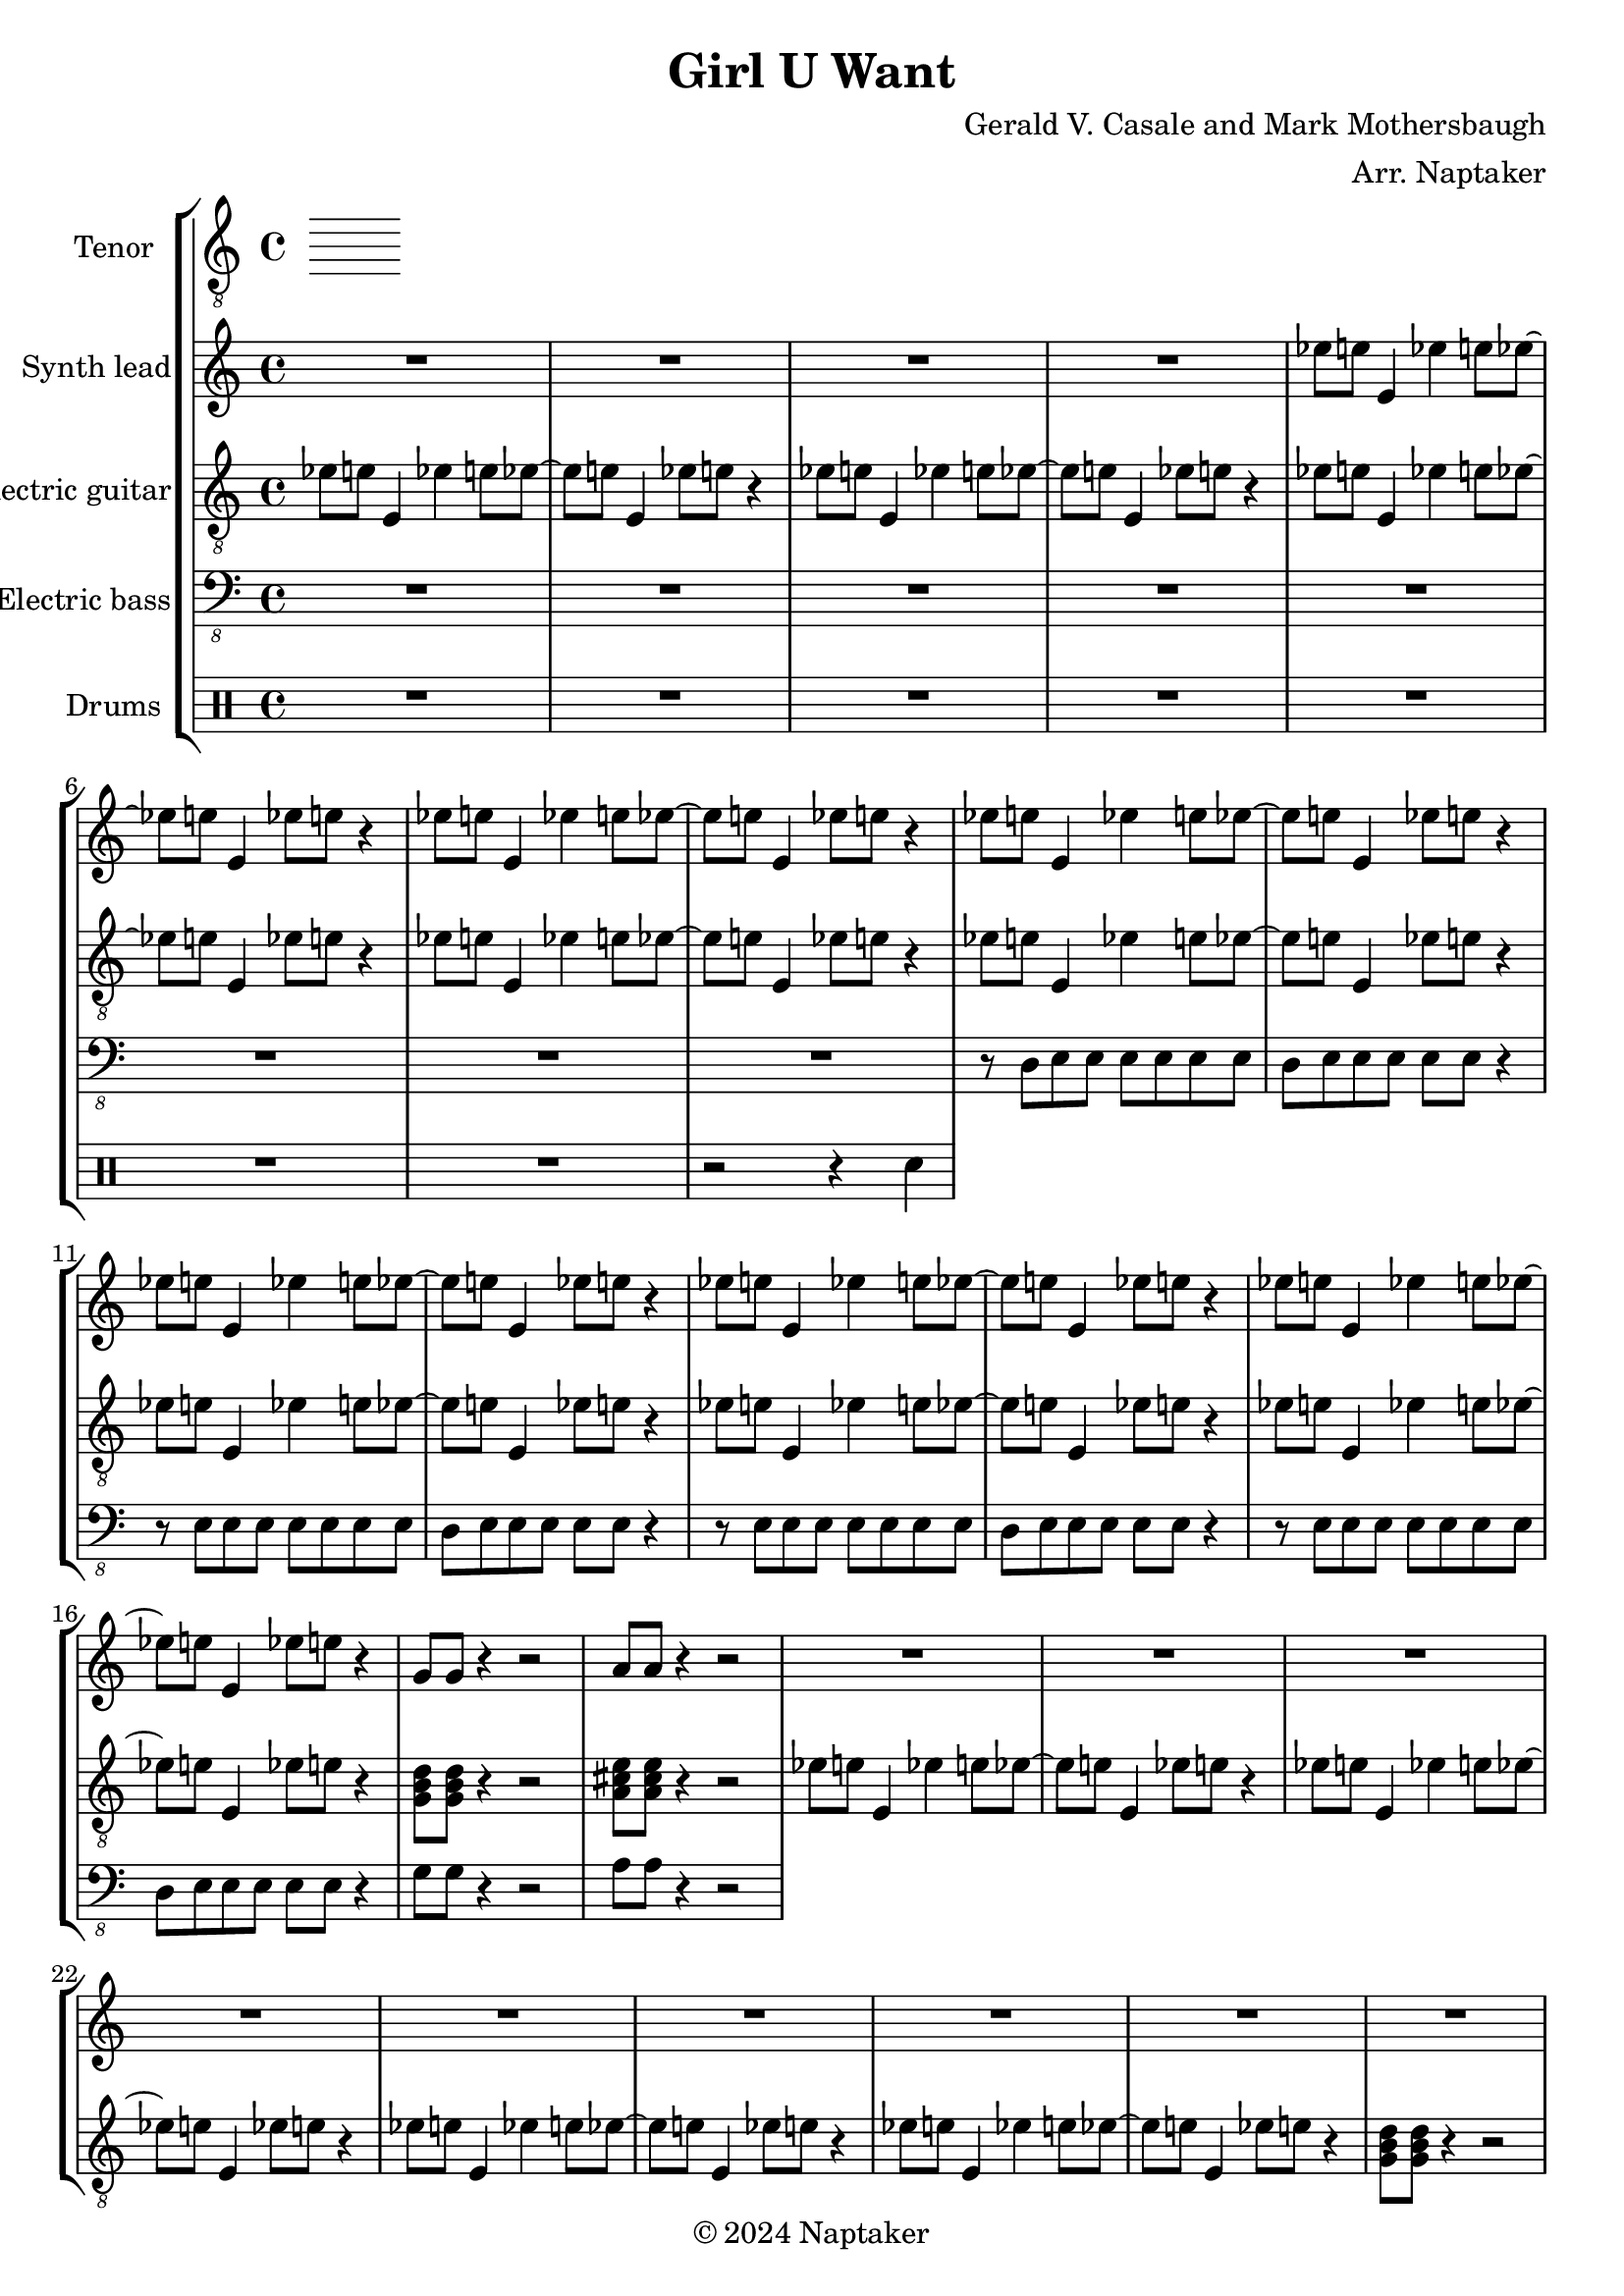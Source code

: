 \version "2.24.3"

\header {
  title = "Girl U Want"
  composer = "Gerald V. Casale and Mark Mothersbaugh"
  arranger = "Arr. Naptaker"
  copyright = "© 2024 Naptaker"
}

global = {
  \key c \major
  \time 4/4
}

tenorVoice = \relative c' {
  \global
  \dynamicUp
  % Music follows here.
  
}

verse = \lyricmode {
  % Lyrics follow here.
  
}

right = \relative c'' {
  \global
  R1*4 |
  \repeat unfold 2 {
    ees8 e8 e,4 ees'4 e8 ees8 ~ | ees8 e8 e,4 ees'8 e8 r4 |
  }
  \repeat unfold 4 {
    ees8 e8 e,4 ees'4 e8 ees8 ~ | ees8 e8 e,4 ees'8 e8 r4 |
  }
  g,8 g8 r4 r2 |
  a8 a8 r4 r2 |
  R1*8 |
  R1*2 |
  R1*2 |
  R1*2 |
  R1*4 |
  R1*8 |
  R1*2 |
  r8 e'8 a,8 b8 d8 a8 b8 d8 | e8 e,8 r4 r2 |
  R1*2 |
  \repeat unfold 2 {
    r8 e'8 a,8 b8 d8 a8 b8 d8 | e8 e,8 r4 r2 | 
  }
  R1*8 |
  R1*2 |
  R1*2 |
  r8 e'8 a,8 b8 d8 a8 b8 d8 | e8 e,8 r4 r2 | 
  R1*2 |
  \repeat unfold 2 {
    r8 e'8 a,8 b8 d8 a8 b8 d8 | e8 e,8 r4 r2 | 
  }
  c'8 b8 a4 f'2 |
  d8 c8 b4 g'2 |
  c,8 b8 a4 f'2 |
  g8 f8 e4 c'2 |
  d,8 c8 b4 g'2 |
  c,8 b8 a4 f'2 |
  e4. e4. e4 ~ | e1 |
}

electricGuitar = \relative c' {
  \global
  \repeat unfold 4 {
    ees8 e8 e,4 ees'4 e8 ees8 ~ | ees8 e8 e,4 ees'8 e8 r4 |
  }
  \repeat unfold 2 {
    \repeat unfold 4 {
      ees8 e8 e,4 ees'4 e8 ees8 ~ | ees8 e8 e,4 ees'8 e8 r4 |
    }
    \chordmode {
      g,8 g,8 r4 r2 |
      a,8 a,8 r4 r2 |
    }
  }
  ees8 e8 e,4 ees'4 e8 ees8 ~ | ees8 e8 e,4 ees'8 e8 r4 |
  \chordmode {
    g,8 g,8 r4 r2 |
    a,8 a,8 r4 r2 |
  }
  \repeat unfold 2 {
    ees8 e8 e,4 ees'4 e8 ees8 ~ | ees8 e8 e,4 ees'8 e8 r4 |
  }
  
  \repeat unfold 4 {
    ees8 e8 e,4 ees'4 e8 ees8 ~ | ees8 e8 e,4 ees'8 e8 r4 |
  }
  \chordmode {
    g,8 g,8 r4 r2 |
    a,8 a,8 r4 r2 |
  }
  ees8 e8 e,4 ees'4 e8 ees8 ~ | ees8 e8 e,4 ees'8 e8 r4 |
  \chordmode {
    g,8 g,8 r4 r2 |
    a,8 a,8 r4 r2 |
  }
  \repeat unfold 2 {
    ees8 e8 e,4 ees'4 e8 ees8 ~ | ees8 e8 e,4 ees'8 e8 r4 |
  }
  \chordmode {
    f,1 |
    g,1 |
    f,1 |
    c1 |
    g,1 |
    f,1 |
    a,4. a,4. a,4 ~ |
    a,1 |
  }
  R1*2 |
  \chordmode {
    g,8 g,8 r4 r2 |
    a,8 a,8 r4 r2 |
  }
  ees8 e8 e,4 ees'4 e8 ees8 ~ | ees8 e8 e,4 ees'8 e8 r4 |
  \chordmode {
    g,8 g,8 r4 r2 |
    a,8 a,8 r4 r2 |
  }
  \repeat unfold 2 {
    ees8 e8 e,4 ees'4 e8 ees8 ~ | ees8 e8 e,4 ees'8 e8 r4 |
  }
  \chordmode {
    f,1 |
    g,1 |
    f,1 |
    c1 |
    g,1 |
    f,1 |
    a,4. a,4. a,4 ~ |
    a,1 |
  }
  R1 |
  r2 e8 d8 gis,4 |
  \repeat unfold 4 {
    ees'8 e8 e,4 ees'4 e8 ees8 ~ | ees8 e8 e,4 ees'8 e8 r4 |
  }
  \chordmode {
    g,8 g,8 r4 r2 |
    a,8 a,8 r4 r2 |
  }
  ees8 e8 e,4 ees'4 e8 ees8 ~ | ees8 e8 e,4 ees'8 e8 r4 |
  \chordmode {
    g,8 g,8 r4 r2 |
    a,8 a,8 r4 r2 |
  }
  \repeat unfold 2 {
    ees8 e8 e,4 ees'4 e8 ees8 ~ | ees8 e8 e,4 ees'8 e8 r4 |
  }
  \chordmode {
    f,1 |
    g,1 |
    f,1 |
    c1 |
    g,1 |
    f,1 |
    a,4. a,4. a,4 ~ |
    a,1 |
  }
  R1*2 |
  \chordmode {
    g,8 g,8 r4 r2 |
    a,8 a,8 r4 r2 |
  }
  \repeat unfold 3 {
    ees8 e8 e,4 ees'4 e8 ees8 ~ | ees8 e8 e,4 ees'8 e8 r4 |
    \chordmode {
      g,8 g,8 r4 r2 |
      a,8 a,8 r4 r2 |
    }
  }
}

electricBass = \relative c, {
  \global
  R1*8 |
  r8 d8 e8 e8 e8 e8 e8 e8 |
  d8 e8 e8 e8 e8 e8 r4 |
  \repeat unfold 3 {
    r8 e8 e8 e8 e8 e8 e8 e8 |
    d8 e8 e8 e8 e8 e8 r4 |
  }
  g8 g8 r4 r2 |
  a8 a8 r4 r2 |
}

drum = \drummode {
  \global
  R1*4 |
  R1*3 |
  r2 r4 sn4 | 
}

tenorVoicePart = \new Staff \with {
  instrumentName = "Tenor"
  midiInstrument = "choir aahs"
} { \clef "treble_8" \tenorVoice }
\addlyrics { \verse }

synthLeadPart = \new PianoStaff \with {
  instrumentName = "Synth lead"
} <<
  \new Staff = "right" \with {
    midiInstrument = "lead 1 (square)"
  } \right
>>

electricGuitarPart = \new Staff \with {
  midiInstrument = "electric guitar (clean)"
  instrumentName = "Electric guitar"
} { \clef "treble_8" \electricGuitar }

electricBassPart = \new Staff \with {
  midiInstrument = "electric bass (finger)"
  instrumentName = "Electric bass"
} { \clef "bass_8" \electricBass }

drumsPart = \new DrumStaff \with {
  \consists "Instrument_name_engraver"
  instrumentName = "Drums"
} \drum

\score {
  \new StaffGroup <<
    \tenorVoicePart
    \synthLeadPart
    \electricGuitarPart
    \electricBassPart
    \drumsPart
  >>
  \layout { }
  \midi {
    \tempo 4=174
  }
}
